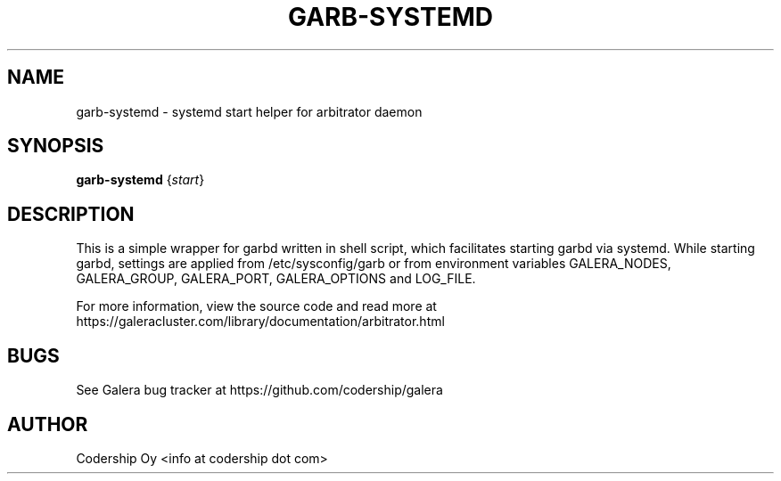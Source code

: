 .TH GARB-SYSTEMD "8" "January 2020" "garb-systemd" "System Administration Utilities"
.SH NAME
garb-systemd \- systemd start helper for arbitrator daemon 
.SH SYNOPSIS
.B garb-systemd
{\fI\,start\/\fR}
.SH "DESCRIPTION"
This is a simple wrapper for garbd written in shell script, which facilitates starting garbd via systemd. While starting garbd, settings are applied from /etc/sysconfig/garb or from environment variables GALERA_NODES, GALERA_GROUP, GALERA_PORT, GALERA_OPTIONS and LOG_FILE.

For more information, view the source code and read more at https://galeracluster.com/library/documentation/arbitrator.html

.SH BUGS
See Galera bug tracker at https://github.com/codership/galera

.SH AUTHOR
Codership Oy <info at codership dot com>
